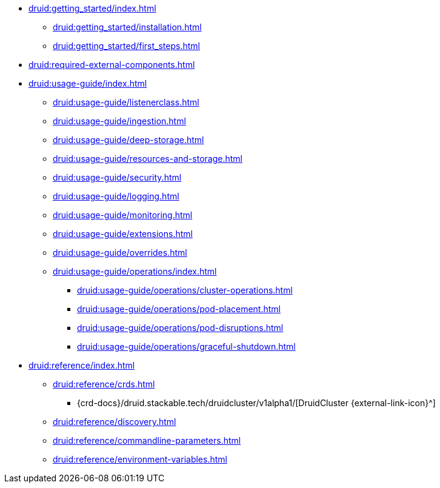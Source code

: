 * xref:druid:getting_started/index.adoc[]
** xref:druid:getting_started/installation.adoc[]
** xref:druid:getting_started/first_steps.adoc[]
* xref:druid:required-external-components.adoc[]
* xref:druid:usage-guide/index.adoc[]
** xref:druid:usage-guide/listenerclass.adoc[]
** xref:druid:usage-guide/ingestion.adoc[]
** xref:druid:usage-guide/deep-storage.adoc[]
** xref:druid:usage-guide/resources-and-storage.adoc[]
** xref:druid:usage-guide/security.adoc[]
** xref:druid:usage-guide/logging.adoc[]
** xref:druid:usage-guide/monitoring.adoc[]
** xref:druid:usage-guide/extensions.adoc[]
** xref:druid:usage-guide/overrides.adoc[]
** xref:druid:usage-guide/operations/index.adoc[]
*** xref:druid:usage-guide/operations/cluster-operations.adoc[]
*** xref:druid:usage-guide/operations/pod-placement.adoc[]
*** xref:druid:usage-guide/operations/pod-disruptions.adoc[]
*** xref:druid:usage-guide/operations/graceful-shutdown.adoc[]
* xref:druid:reference/index.adoc[]
** xref:druid:reference/crds.adoc[]
*** {crd-docs}/druid.stackable.tech/druidcluster/v1alpha1/[DruidCluster {external-link-icon}^]
** xref:druid:reference/discovery.adoc[]
** xref:druid:reference/commandline-parameters.adoc[]
** xref:druid:reference/environment-variables.adoc[]
